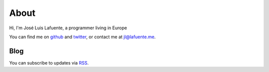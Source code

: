 .. title: About

About
=====

Hi, I'm José Luis Lafuente, a programmer living in Europe

You can find me on `github <https://github.com/jlesquembre/>`_ and `twitter
<https://twitter.com/jlesquembre>`_, or contact me at `jl@lafuente.me <jl@lafuente.me>`_.


Blog
----

You can subscribe to updates via `RSS </rss.xml>`_.


